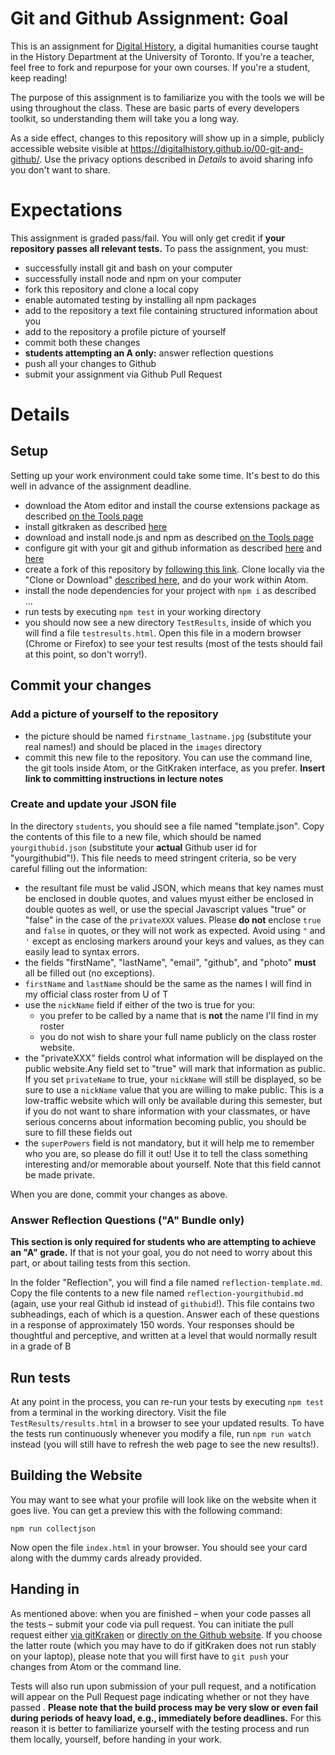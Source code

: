 * Git and Github Assignment: Goal
This is an assignment for [[http://digital.hackinghistory.ca][Digital History]], a digital humanities course taught in the History Department at the University of Toronto.  If you're a teacher, feel free to fork and repurpose for your own courses.  If you're a student, keep reading!

The purpose of this assignment is to familiarize you with the tools we will be using throughout the class. These are basic parts of every developers toolkit, so understanding them will take you a long way. 

As a side effect, changes to this repository will show up in a simple, publicly accessible website visible at https://digitalhistory.github.io/00-git-and-github/. Use the privacy options described in [[Details]] to avoid sharing info you don't want to share.

* Expectations
This assignment is graded pass/fail. You will only get credit if *your repository passes all relevant tests.* To pass the assignment, you must:
- successfully install git and bash on your computer
- successfully install node and npm on your computer
- fork this repository and clone a local copy
- enable automated testing by installing all npm packages
- add to the repository a text file containing structured information about you
- add to the repository a profile picture of yourself
- commit both these changes
- *students attempting an A only:* answer reflection questions
- push all your changes to Github
- submit your assignment via Github Pull Request

* Details

** Setup
Setting up your work environment could take some time. It's best to do this well in advance of the assignment deadline.

- download the Atom editor and install the course extensions package as described [[/article/Tools.org][on the Tools page]]
- install gitkraken as described [[https://support.gitkraken.com/how-to-install][here]]
- download and install node.js and npm as described  [[/article/Tools.org][on the Tools page]]
- configure git with your git and github information as described  [[https://support.gitkraken.com/start-here/profiles][here]] and [[https://support.gitkraken.com/integrations/github][here]]
- create a fork of this repository by [[https://classroom.github.com/a/y1HlCM6k][following this link]].  Clone locally via the "Clone or Download" [[https://help.github.com/articles/cloning-a-repository/][described here]], and do your work within Atom. 
- install the node dependencies for your project with ~npm i~ as described ...
- run tests by executing ~npm test~ in your working directory
- you should now see a new directory ~TestResults~, inside of which you will find a file ~testresults.html~. Open this file in a modern browser (Chrome or Firefox) to see your test results (most of the tests should fail at this point, so don't worry!).
** Commit your changes
*** Add a picture of yourself to the repository
- the picture should be named ~firstname_lastname.jpg~ (substitute your real names!) and should be placed in the ~images~ directory
- commit this new file to the repository. You can use the command line, the git tools inside Atom, or the GitKraken interface, as you prefer. *Insert link to committing instructions in lecture notes* 

*** Create and update your JSON file

In the directory ~students~, you should see a file named "template.json". Copy the contents of this file to a new file, which should be named ~yourgithubid.json~ (substitute your *actual* Github user id for "yourgithubid"!). This file needs to meed stringent criteria, so be very careful filling out the information:
- the resultant file must be valid JSON, which means that key names must be enclosed in double quotes, and values myust either be enclosed in double quotes as well, or use the special Javascript values "true" or "false" in the case of the ~privateXXX~ values.  Please *do not* enclose ~true~ and ~false~ in quotes, or they will not work as expected.  Avoid using ~"~ and ~'~ except as enclosing markers around your keys and values, as they can easily lead to syntax errors.
- the fields "firstName", "lastName", "email", "github", and "photo" *must* all be filled out (no exceptions).
- ~firstName~ and ~lastName~ should be the same as the names I will find in my official class roster from U of T
- use the ~nickName~ field if either of the two is true for you:
  - you prefer to be called by a name that is *not* the name I'll find in my roster
  - you do not wish to share your full name publicly on the class roster website.
- the "privateXXX" fields control what information will be displayed on the public website.Any field set to "true" will mark that information as public. If you set ~privateName~ to true, your ~nickName~ will still be displayed, so be sure to use a ~nickName~ value that you are willing to make public.  This is a low-traffic website which will only be available during this semester, but if you do not want to share information with your classmates, or have serious concerns about information becoming public, you should be sure to fill these fields out
- the ~superPowers~ field is not mandatory, but it will help me to remember who you are, so please do fill it out! Use it to tell the class something interesting and/or memorable about yourself. Note that this field cannot be made private.  

When you are done, commit your changes as above.


*** Answer Reflection Questions ("A" Bundle only)
*This section is only required for students who are attempting to achieve an "A" grade.* If that is not your goal, you do not need to worry about this part, or about tailing tests from this section.

In the folder "Reflection", you will find a file named ~reflection-template.md~. Copy the file contents to a new file named ~reflection-yourgithubid.md~ (again, use your real Github id instead of ~githubid~!).  This file contains two subheadings, each of which is a question. Answer each of these questions in a response of approximately 150 words. Your responses should be thoughtful and perceptive, and written at a level that would normally result in a grade of B 
** Run tests
At any point in the process, you can re-run your tests by executing ~npm test~ from a terminal in the working directory. Visit the file ~TestResults/results.html~ in a browser to see your updated results.  To have the tests run continuously whenever you modify a file, run ~npm run watch~ instead (you will still have to refresh the web page to see the new results!).

** Building the Website

You may want to see what your profile will look like on the website when it goes live. You can get a preview this with the following command: 

~npm run collectjson~

Now open the file ~index.html~ in your browser. You should see your card along with the dummy cards already provided. 

** Handing in

As mentioned above: when you are finished -- when your code passes all the tests -- submit your code via pull request. You can initiate the pull request either [[https://support.gitkraken.com/working-with-repositories/pull-requests][via gitKraken]] or [[https://help.github.com/articles/about-pull-requests/][directly on the Github website]]. If you choose the latter route (which you may have to do if gitKraken does not run stably on your laptop), please note that you will first have to ~git push~ your changes from Atom or the command line. 

Tests will also run upon submission of your pull request, and a notification will appear on the Pull Request page indicating whether or not they have passed .  *Please note that the build process may be very slow or even fail during periods of heavy load, e.g., immediately before deadlines.* For this reason it is better to familiarize yourself with the testing process and run them locally, yourself, before handing in your work.  
